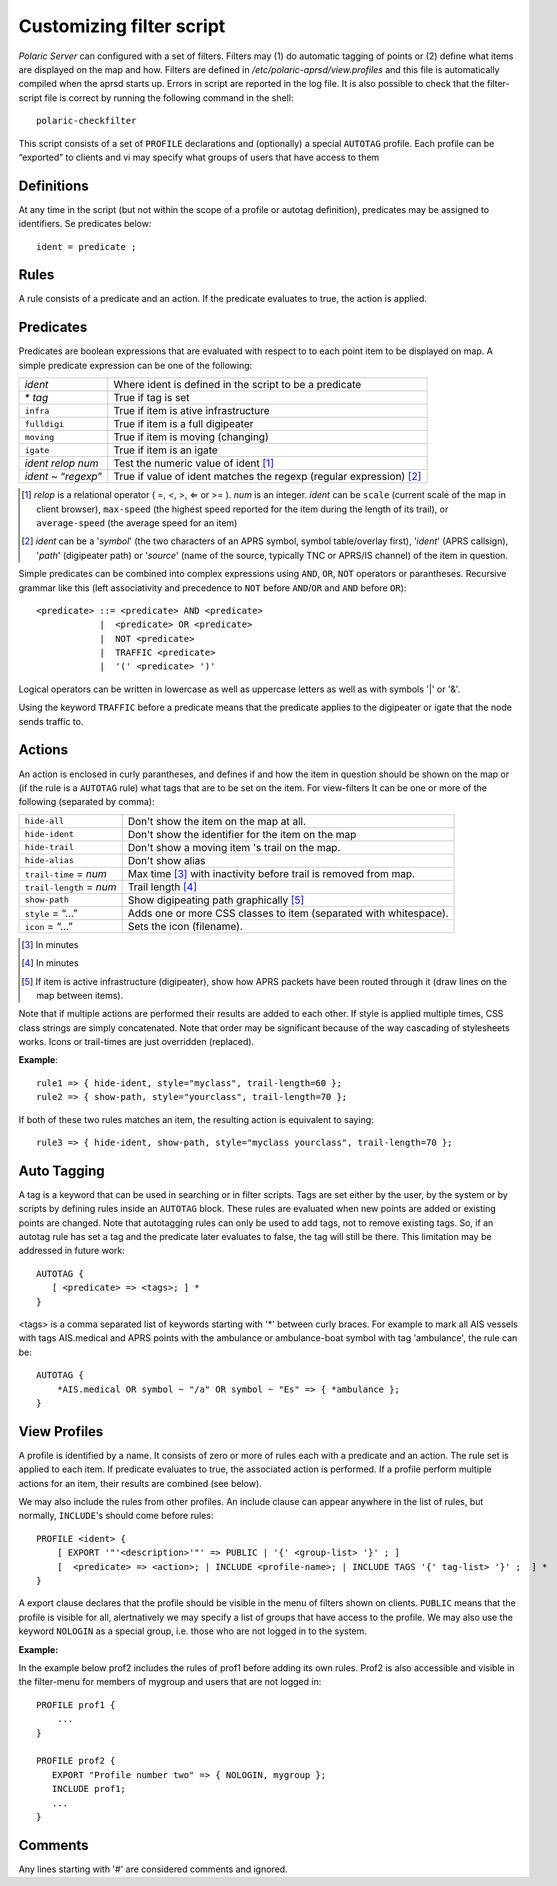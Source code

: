  
Customizing filter script
=========================

*Polaric Server* can configured with a set of filters. Filters may (1) do automatic tagging of points or (2) define what items are displayed on the map and how. Filters are defined in `/etc/polaric-aprsd/view.profiles` and this file is automatically compiled when the aprsd starts up. Errors in script are reported in the log file. It is also possible to check that the filter-script file is correct by running the following command in the shell::

    polaric-checkfilter

This script consists of a set of ``PROFILE`` declarations and (optionally) a special ``AUTOTAG`` profile. Each profile can be “exported” to clients and vi may specify what groups of users that have access to them 

Definitions
-----------

At any time in the script (but not within the scope of a profile or autotag definition), predicates may be assigned to identifiers. Se predicates below::

    ident = predicate ;

Rules
-----

A rule consists of a predicate and an action. If the predicate evaluates to true, the action is applied.

Predicates
----------

Predicates are boolean expressions that are evaluated with respect to to each point item to be displayed on map. A simple predicate 
expression can be one of the following: 

+-------------------------------+---------------------------------------------------------------------------------+
| *ident*                       | Where ident is defined in the script to be a predicate                          |
+-------------------------------+---------------------------------------------------------------------------------+
| \* *tag*                      | True if tag is set                                                              |
+-------------------------------+---------------------------------------------------------------------------------+
| ``infra``                     | True if item is ative infrastructure                                            |
+-------------------------------+---------------------------------------------------------------------------------+
| ``fulldigi``                  | True if item is a full digipeater                                               |
+-------------------------------+---------------------------------------------------------------------------------+
| ``moving``                    | True if item is moving (changing)                                               |
+-------------------------------+---------------------------------------------------------------------------------+
| ``igate``                     | True if item is an igate                                                        |
+-------------------------------+---------------------------------------------------------------------------------+
| *ident* *relop* *num*         | Test the numeric value of ident [#]_                                            | 
+-------------------------------+---------------------------------------------------------------------------------+
| *ident* ~ “*regexp*”          | True if value of ident matches the regexp (regular expression) [#]_             |
+-------------------------------+---------------------------------------------------------------------------------+

.. [#] *relop* is a relational operator ( =, <, >, ⇐ or >= ). *num* is an integer. *ident* can be ``scale`` (current 
       scale of the map in client browser), ``max-speed`` (the highest speed reported for the item during the length of its trail), or 
       ``average-speed`` (the average speed for an item)

.. [#] *ident* can be a '*symbol*' (the two characters of an APRS symbol, symbol table/overlay first), '*ident*' (APRS callsign), 
       '*path*' (digipeater path) or '*source*' (name of the source, typically TNC or APRS/IS channel) of the item in question. 

Simple predicates can be combined into complex expressions using ``AND``, ``OR``, ``NOT`` operators or parantheses. Recursive grammar like this (left associativity and precedence to ``NOT`` before ``AND``/``OR`` and ``AND`` before ``OR``)::

    <predicate> ::= <predicate> AND <predicate>
                |  <predicate> OR <predicate>
                |  NOT <predicate>
                |  TRAFFIC <predicate>
                |  '(' <predicate> ')'
              
Logical operators can be written in lowercase as well as uppercase letters as well as with symbols '|' or '&'. 
                
Using the keyword ``TRAFFIC`` before a predicate means that the predicate applies to the digipeater or igate that the node sends traffic to.                

Actions
-------

An action is enclosed in curly parantheses, and defines if and how the item in question should be shown on the map or (if the rule is a ``AUTOTAG`` rule) what tags that are to be set on the item. For view-filters It can be one or more of the following (separated by comma): 

========================  ============================================
``hide-all``              Don't show the item on the map at all.
``hide-ident``            Don't show the identifier for the item on the map
``hide-trail``            Don't show a moving item 's trail on the map.
``hide-alias``	          Don't show alias
``trail-time`` = *num*    Max time [#]_ with inactivity before trail is removed from map.
``trail-length`` = *num*  Trail length [#]_
``show-path``	          Show digipeating path graphically [#]_
``style`` = “…”	          Adds one or more CSS classes to item (separated with whitespace).
``icon`` = “…”	          Sets the icon (filename). 
========================  ============================================

.. [#] In minutes

.. [#] In minutes

.. [#] If item is active infrastructure (digipeater), show how APRS packets have been routed through 
       it (draw lines on the map between items).
       
Note that if multiple actions are performed their results are added to each other. If style is applied multiple times, CSS class strings are simply concatenated. Note that order may be significant because of the way cascading of stylesheets works. Icons or trail-times are just overridden (replaced).  

**Example**::

 rule1 => { hide-ident, style="myclass", trail-length=60 };
 rule2 => { show-path, style="yourclass", trail-length=70 };

If both of these two rules matches an item, the resulting action is equivalent to saying::

 rule3 => { hide-ident, show-path, style="myclass yourclass", trail-length=70 };


Auto Tagging
------------

A tag is a keyword that can be used in searching or in filter scripts. Tags are set either by the user, by the system or by scripts by defining rules inside an ``AUTOTAG`` block. These rules are evaluated when new points are added or existing points are changed. Note that autotagging rules can only be used to add tags, not to remove existing tags. So, if an autotag rule has set a tag and the predicate later evaluates to false, the tag will still be there. This limitation may be addressed in future work::

 AUTOTAG {
    [ <predicate> => <tags>; ] *
 }

<tags> is a comma separated list of keywords starting with '\*' between curly braces. For example to mark all AIS vessels with tags AIS.medical and APRS points with the ambulance or ambulance-boat symbol with tag 'ambulance', the rule can be::

 AUTOTAG {
     *AIS.medical OR symbol ~ "/a" OR symbol ~ "Es" => { *ambulance };
 }
 

View Profiles
-------------

A profile is identified by a name. It consists of zero or more of rules each with a predicate and an action. The rule set is applied to each item. If predicate evaluates to true, the associated action is performed. If a profile perform multiple actions for an item, their results are combined (see below).

We may also include the rules from other profiles. An include clause can appear anywhere in the list of rules, but normally, ``INCLUDE``'s should come before rules::

 PROFILE <ident> {
     [ EXPORT '"'<description>'"' => PUBLIC | '{' <group-list> '}' ; ]
     [  <predicate> => <action>; | INCLUDE <profile-name>; | INCLUDE TAGS '{' tag-list> '}' ;  ] *
 }

A export clause declares that the profile should be visible in the menu of filters shown on clients. ``PUBLIC`` means that the profile is visible for all, alertnatively we may specify a list of groups that have access to the profile. We may also use the keyword ``NOLOGIN`` as a special group, i.e. those who are not logged in to the system.

**Example:**

In the example below prof2 includes the rules of prof1 before adding its own rules. Prof2 is also accessible and visible in the filter-menu for members of mygroup and users that are not logged in::

 PROFILE prof1 {
     ...
 }

 PROFILE prof2 {
    EXPORT "Profile number two" => { NOLOGIN, mygroup };
    INCLUDE prof1;
    ...
 }


Comments
--------

Any lines starting with '#' are considered comments and ignored.

